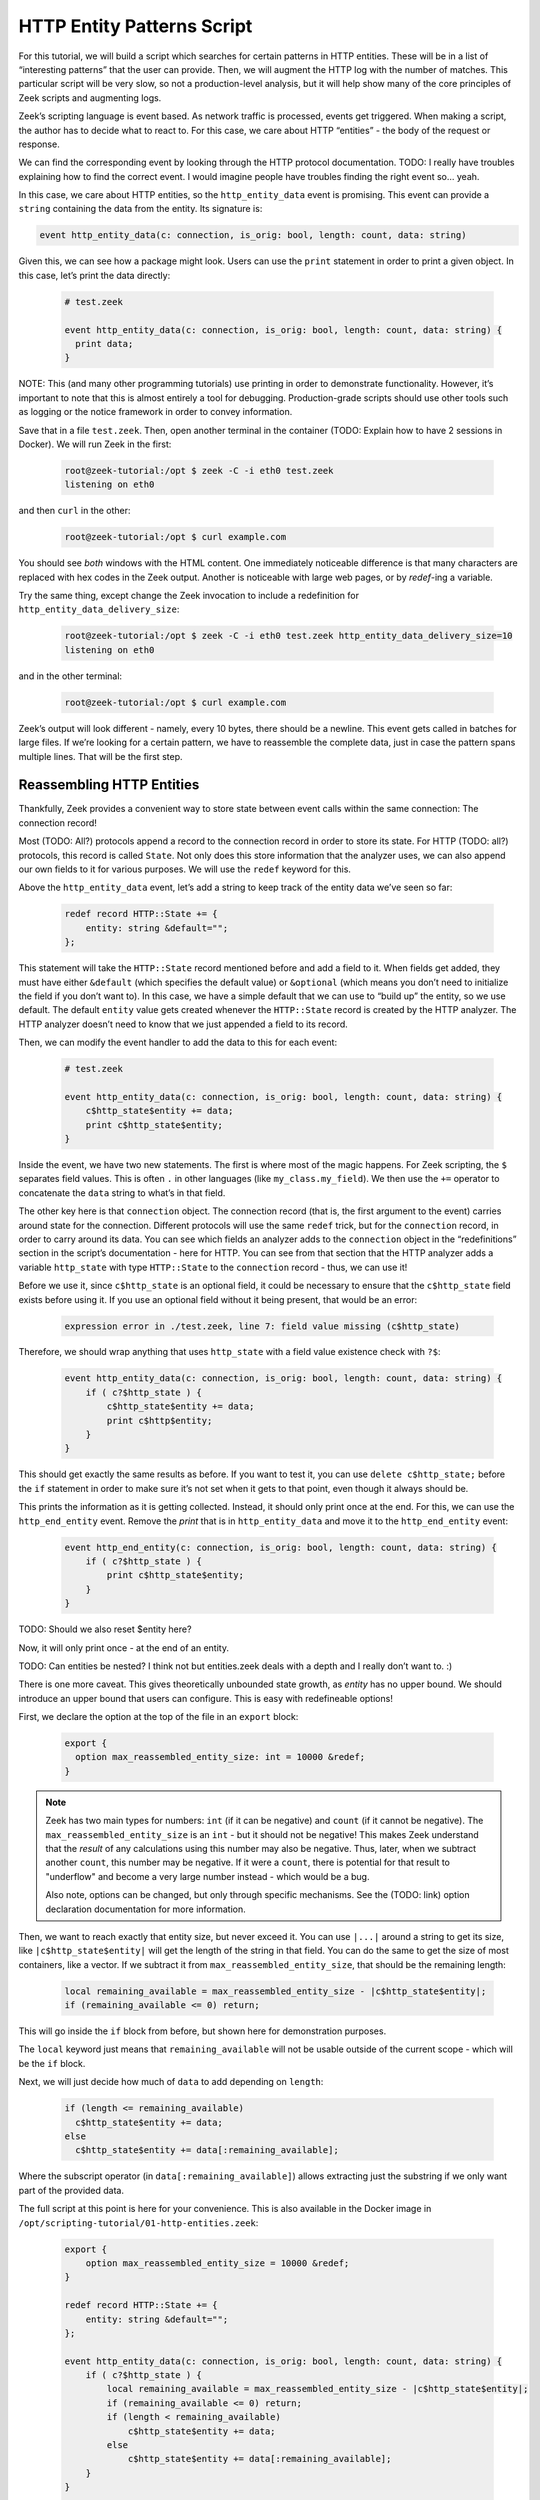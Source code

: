.. _tutorial-example:

*****************************
 HTTP Entity Patterns Script
*****************************

For this tutorial, we will build a script which searches for certain
patterns in HTTP entities. These will be in a list of “interesting
patterns” that the user can provide. Then, we will augment the HTTP log
with the number of matches. This particular script will be very slow, so
not a production-level analysis, but it will help show many of the core
principles of Zeek scripts and augmenting logs.

Zeek’s scripting language is event based. As network traffic is
processed, events get triggered. When making a script, the author has to
decide what to react to. For this case, we care about HTTP “entities” -
the body of the request or response.

We can find the corresponding event by looking through the HTTP protocol
documentation. TODO: I really have troubles explaining how to find the
correct event. I would imagine people have troubles finding the right
event so… yeah.

In this case, we care about HTTP entities, so the ``http_entity_data``
event is promising. This event can provide a ``string`` containing the
data from the entity. Its signature is:

.. code:: zeek

   event http_entity_data(c: connection, is_orig: bool, length: count, data: string)

Given this, we can see how a package might look. Users can use the
``print`` statement in order to print a given object. In this case,
let’s print the data directly:

   .. code:: zeek

      # test.zeek

      event http_entity_data(c: connection, is_orig: bool, length: count, data: string) {
        print data;
      }

NOTE: This (and many other programming tutorials) use printing in order
to demonstrate functionality. However, it’s important to note that this
is almost entirely a tool for debugging. Production-grade scripts should
use other tools such as logging or the notice framework in order to
convey information.

Save that in a file ``test.zeek``. Then, open another terminal in the
container (TODO: Explain how to have 2 sessions in Docker). We will run
Zeek in the first:

   .. code:: console

      root@zeek-tutorial:/opt $ zeek -C -i eth0 test.zeek
      listening on eth0

and then ``curl`` in the other:

   .. code:: console

      root@zeek-tutorial:/opt $ curl example.com

You should see *both* windows with the HTML content. One immediately
noticeable difference is that many characters are replaced with hex
codes in the Zeek output. Another is noticeable with large web pages, or
by `redef`-ing a variable.

Try the same thing, except change the Zeek invocation to include a
redefinition for ``http_entity_data_delivery_size``:

   .. code:: console

      root@zeek-tutorial:/opt $ zeek -C -i eth0 test.zeek http_entity_data_delivery_size=10
      listening on eth0

and in the other terminal:

   .. code:: console

      root@zeek-tutorial:/opt $ curl example.com

Zeek’s output will look different - namely, every 10 bytes, there should
be a newline. This event gets called in batches for large files. If
we’re looking for a certain pattern, we have to reassemble the complete
data, just in case the pattern spans multiple lines. That will be the
first step.

Reassembling HTTP Entities
==========================

Thankfully, Zeek provides a convenient way to store state between event
calls within the same connection: The connection record!

Most (TODO: All?) protocols append a record to the connection record in
order to store its state. For HTTP (TODO: all?) protocols, this record
is called ``State``. Not only does this store information that the
analyzer uses, we can also append our own fields to it for various
purposes. We will use the ``redef`` keyword for this.

Above the ``http_entity_data`` event, let’s add a string to keep track
of the entity data we’ve seen so far:

   .. code:: zeek

      redef record HTTP::State += {
          entity: string &default="";
      };

This statement will take the ``HTTP::State`` record mentioned before and
add a field to it. When fields get added, they must have either
``&default`` (which specifies the default value) or ``&optional`` (which
means you don’t need to initialize the field if you don’t want to). In
this case, we have a simple default that we can use to “build up” the
entity, so we use default. The default ``entity`` value gets created
whenever the ``HTTP::State`` record is created by the HTTP analyzer. The
HTTP analyzer doesn’t need to know that we just appended a field to its
record.

Then, we can modify the event handler to add the data to this for each
event:

   .. code:: zeek

      # test.zeek

      event http_entity_data(c: connection, is_orig: bool, length: count, data: string) {
          c$http_state$entity += data;
          print c$http_state$entity;
      }

Inside the event, we have two new statements. The first is where most of
the magic happens. For Zeek scripting, the ``$`` separates field values.
This is often ``.`` in other languages (like ``my_class.my_field``). We
then use the ``+=`` operator to concatenate the ``data`` string to
what’s in that field.

The other key here is that ``connection`` object. The connection record
(that is, the first argument to the event) carries around state for the
connection. Different protocols will use the same ``redef`` trick, but
for the ``connection`` record, in order to carry around its data. You
can see which fields an analyzer adds to the ``connection`` object in
the “redefinitions” section in the script’s documentation - here for
HTTP. You can see from that section that the HTTP analyzer adds a
variable ``http_state`` with type ``HTTP::State`` to the ``connection``
record - thus, we can use it!

Before we use it, since ``c$http_state`` is an optional field, it could
be necessary to ensure that the ``c$http_state`` field exists before
using it. If you use an optional field without it being present, that
would be an error:

   .. code:: console

      expression error in ./test.zeek, line 7: field value missing (c$http_state)

Therefore, we should wrap anything that uses ``http_state`` with a field
value existence check with ``?$``:

   .. code:: zeek

      event http_entity_data(c: connection, is_orig: bool, length: count, data: string) {
          if ( c?$http_state ) {
              c$http_state$entity += data;
              print c$http$entity;
          }
      }

This should get exactly the same results as before. If you want to test
it, you can use ``delete c$http_state;`` before the ``if`` statement in
order to make sure it’s not set when it gets to that point, even though
it always should be.

This prints the information as it is getting collected. Instead, it
should only print once at the end. For this, we can use the
``http_end_entity`` event. Remove the `print` that is in
``http_entity_data`` and move it to the ``http_end_entity`` event:

   .. code:: zeek

      event http_end_entity(c: connection, is_orig: bool, length: count, data: string) {
          if ( c?$http_state ) {
              print c$http_state$entity;
          }
      }

TODO: Should we also reset $entity here?

Now, it will only print once - at the end of an entity.

TODO: Can entities be nested? I think not but entities.zeek deals with a
depth and I really don’t want to. :)

There is one more caveat. This gives theoretically unbounded state
growth, as `entity` has no upper bound. We should introduce an upper
bound that users can configure. This is easy with redefineable options!

First, we declare the option at the top of the file in an ``export``
block:

   .. code:: zeek

      export {
        option max_reassembled_entity_size: int = 10000 &redef;
      }

.. note::

   Zeek has two main types for numbers: ``int`` (if it can be negative)
   and ``count`` (if it cannot be negative). The
   ``max_reassembled_entity_size`` is an ``int`` - but it should not be
   negative! This makes Zeek understand that the *result* of any
   calculations using this number may also be negative. Thus, later,
   when we subtract another ``count``, this number may be negative. If
   it were a ``count``, there is potential for that result to
   "underflow" and become a very large number instead - which would be a
   bug.

   Also note, options can be changed, but only through specific
   mechanisms. See the (TODO: link) option declaration documentation for
   more information.

Then, we want to reach exactly that entity size, but never exceed it.
You can use ``|...|`` around a string to get its size, like
``|c$http_state$entity|`` will get the length of the string in that
field. You can do the same to get the size of most containers, like a
vector. If we subtract it from ``max_reassembled_entity_size``, that
should be the remaining length:

   .. code:: zeek

      local remaining_available = max_reassembled_entity_size - |c$http_state$entity|;
      if (remaining_available <= 0) return;

This will go inside the ``if`` block from before, but shown here for
demonstration purposes.

The ``local`` keyword just means that ``remaining_available`` will not
be usable outside of the current scope - which will be the ``if`` block.

Next, we will just decide how much of ``data`` to add depending on
``length``:

   .. code:: zeek

      if (length <= remaining_available)
        c$http_state$entity += data;
      else
        c$http_state$entity += data[:remaining_available];

Where the subscript operator (in ``data[:remaining_available]``) allows
extracting just the substring if we only want part of the provided data.

The full script at this point is here for your convenience. This is also
available in the Docker image in
``/opt/scripting-tutorial/01-http-entities.zeek``:

   .. code:: zeek

      export {
          option max_reassembled_entity_size = 10000 &redef;
      }

      redef record HTTP::State += {
          entity: string &default="";
      };

      event http_entity_data(c: connection, is_orig: bool, length: count, data: string) {
          if ( c?$http_state ) {
              local remaining_available = max_reassembled_entity_size - |c$http_state$entity|;
              if (remaining_available <= 0) return;
              if (length < remaining_available)
                  c$http_state$entity += data;
              else
                  c$http_state$entity += data[:remaining_available];
          }
      }

      event http_end_entity(c: connection, is_orig: bool) {
          if (c?$http_state) {
              print c$http_state$entity;
          }
      }

Searching for Patterns
======================

Now, we have all of the data in a given entity stored in
c$http_state$entity. We may want to examine that reassembled data for
certain patterns. Then, just for completeness, we can log how many of
those patterns matched entities in the HTTP connection.

Patterns in Zeek are built on regular expressions - they can be used to
find matches within a larger string. They are enclosed by forward
slashes (``/``). You can read more about them here.

We want to find specific strings within the HTTP entity, so this is
perfect. First, let’s see how you would search for a pattern in HTTP
traffic. In ``http_end_entity`` we print the entity, let’s change that
to print if some pattern matched:

   .. code:: zeek

      event http_end_entity(c: connection, is_orig: bool) {
          if (c?$http_state) {
              print /Will not match!/ in c$http_state$entity;
          }
      }

Running this on the quickstart pcap will yield no matches:

   ..
      code: console

      root@zeek-tutorial:/opt $ zeek -Cr traces/quickstart.pcap scripting-tutorial/01-http-entities.zeek
      F
      F
      F
      F

Note that in Zeek, true and false are represented by single-character
``T`` and ``F`` respectively.

We can change this script to actually match, say with a ``<body>`` tag:

   ..
      code: console

      root@zeek-tutorial:/opt $ zeek -Cr traces/quickstart.pcap scripting-tutorial/01-http-entities.zeek
      F
      T
      F
      T

TODO: Include first characters and explain that some are empty

At this point, we need:

A list of user-provided patterns to match How many of those patterns
matched the entity content

The first is easy, it’s similar to the ``max_reassembled_entity_size``
from before. Just put a vector in the export block with ``&redef``:

   .. code:: zeek

      const http_entity_patterns: vector of pattern = {/Will not match!/, /<body>/, /301 Moved Permanently/} &redef;

Then part 2 can be done in a function that takes the content and returns
the number of patterns that matched. Functions are defined similar to
events, just with the ``function`` keyword. These have to be explicitly
called in your Zeek scripts. Here is the function signature:

   .. code:: zeek

      function num_entity_pattern_matches(state: HTTP::State): count {

This function takes in a single HTTP::State as a parameter and returns a
count - easy enough. One important point is that this function’s
parameter is not the entity itself, but the HTTP state. This is because
atomic values (like counts, addresses, and strings) are passed by
*value* in Zeek. That means if the entity was passed in as a string, it
would get copied, which could be very expensive. Instead, we pass in the
HTTP state. Types like records or tables are passed by *reference*, so
no copy is necessary.

Now, its implementation simply loops through the patterns in
http_entity_patterns and counts the matches:

   .. code:: zeek

      function num_entity_pattern_matches(state: HTTP::State): count {
          local num_matches = 0;
          for (_, pat in http_entity_patterns) {
              if (pat in state$entity)
                  num_matches += 1;
          }

          return num_matches;
      }

There is one common trip-up in this function: ``for`` loops. In Zeek
scripts, using a for loop often loops over the *indexes* rather than
elements. That’s what the ``_`` in the ``for`` loop is: that’s an unused
index, which would often just count up from 0 each iteration. You can
add a second optional parameter, named ``pat`` in the function, which
contains the actual elements.

NOTE: Add Arne’s suggestion of a table[pattern] as an alternative in a
note?

Finally, call this new function when we finish collecting entity data:

   .. code:: zeek

      event http_end_entity(c: connection, is_orig: bool) {
          if (c?$http_state)
              print num_entity_pattern_matches(c$http_state);
      }

Now, because ``http_entity_patterns`` is marked with ``&redef``, you can
change its contents from other scripts or the command line.

   .. code:: console

      root@zeek-tutorial:/opt $ zeek -Cr traces/quickstart.pcap test.zeek
      0
      2
      0
      2

In this case, we will add three patterns, two of them will match. The
backslash characters (``\``) are used to escape angled brackets, since
this is invoked from a Bash shell:

   .. code:: console

      root@zeek-tutorial:/opt $ zeek -Cr traces/quickstart.pcap test.zeek “http_entity_patterns+={/\<html\>/, /Also does not match/, /\<title\>/}”
      0
      4
      0
      4

Finally, we have the core functionality for this script. The full script
at this point is here for your convenience. As before, this is also
available in the Docker image in
``/opt/scripting-tutorial/02-http-patterns.zeek``:

   .. code:: zeek

      export {
          option max_reassembled_entity_size = 10000 &redef;

          const http_entity_patterns: vector of pattern = {/Will not match!/, /<body>/, /301 Moved Permanently/};
      }

      redef record HTTP::State += {
          entity: string &default="";
      };

      function num_entity_pattern_matches(state: HTTP::State): count {
          local num_matches = 0;
          for (_, pat in http_entity_patterns) {
              if (pat in state$entity)
                  num_matches += 1;
          }

          return num_matches;
      }

      event http_entity_data(c: connection, is_orig: bool, length: count, data: string) {
          if ( c?$http_state ) {
              local remaining_available = max_reassembled_entity_size - |c$http_state$entity|;
              if (remaining_available <= 0) return;
              if (length < remaining_available)
                  c$http_state$entity += data;
              else
                  c$http_state$entity += data[:remaining_available];
          }
      }

      event http_end_entity(c: connection, is_orig: bool) {
          if (c?$http_state)
              print num_entity_pattern_matches(c$http_state);
      }

Modifying the Logs
==================

This script still prints information. It should, however, convey this
information in Zeek’s “native” form - logs. For this, we will take two
approaches: enriching the existing HTTP log, and using the notice
framework to deliver notices.

TODO: It may be nice to discuss when to use notices or when to add to
logs?

Adding a Log Field
------------------

Adding a log field to Zeek is actually very easy. Since we want to add
to the HTTP log, we will use the record that HTTP logs to - its ``Info``
record. First, we decide what we are logging - in this case, it’s just
the number of pattern matches. So, we add that to the HTTP::Info record
with ``redef``, and mark the field with ``&log`` to make sure it gets
logged:

   .. code:: zeek

      redef record HTTP::Info += {
          num_entity_matches: count &default=0 &log;
      };

Next, in ``http_end_entity``, set the field:

   .. code:: zeek

      event http_end_entity(c: connection, is_orig: bool) {
          if (c?$http_state && c?$http)
              c$http$num_entity_matches += num_entity_pattern_matches(c$http_state);
      }

We’re done! Log enrichment itself is simple - add the field to the
correct record. However, there are more considerations when making a
robust script. For example, there can be multiple entities for a given
HTTP request, so this script simply appends the matches to the previous
value.

If we run Zeek on the quickstart pcap:

   .. code:: console

      root@zeek-tutorial:/opt $ zeek -r quickstart.pcap

Then check for our new field in the logs:

   .. code:: console

      root@zeek-tutorial:/opt $ cat http.log | zeek-cut num_entity_matches
      2
      2

We see the matches were logged!

Generating a Notice
-------------------

Zeek also offers notices for various scenarios. These are outlined in
the Notice framework section. These are useful if there is some scenario
users may want to be notified about, like brute forcing passwords.
Notices can then be configured to take a specific action, like send an
email when it is generated. In this case, we will simply use it to raise
a notice when a certain threshold of matches are met.

To do this, first ``redef`` the ``Notice::Type`` with an extra value:

   .. code:: zeek

      redef enum Notice::Type += {
          Entity_Pattern_Threshold,
      };

Then, add another ``redef`` option for this threshold, still in the
export block:

   .. code:: zeek

      option pattern_threshold = 5 &redef;

Finally, we can test if this threshold was exceeded in
``http_end_entity``:

   .. code:: zeek

      event http_end_entity(c: connection, is_orig: bool) {
          if (c?$http_state && c?$http) {
              local num_entity_matches = num_entity_pattern_matches(c$http_state);
              c$http$num_entity_matches += num_entity_matches;
              if (num_entity_matches >= pattern_threshold)
                  NOTICE([$note=Entity_Pattern_Threshold,
                      $msg=fmt("Found %d pattern matches in HTTP entity.", num_entity_matches),
                      $id=c$id,
                      $identifier=cat(num_entity_matches, c$id$orig_h, c$id$resp_h)]);
          }
      }

This threshold only applies to a single entity, so if there are multiple
entities, each may exceed it.

Notices will, by default, get logged in ``notice.log``. You will notice
that no notice log exists when executed as-is:

   .. code:: console

      root@zeek-tutorial:/opt $ zeek test.zeek -r traces/quickstart.pcap
      root@zeek-tutorial:/opt $ cat notice.log
      cat: notice.log: No such file or directory

But, we can lower the threshold:

   .. code:: console

      root@zeek-tutorial:/opt $ zeek test.zeek -r traces/quickstart.pcap pattern_threshold=1
      root@zeek-tutorial:/opt $ cat notice.log
      #separator \x09
      … <cut for brevity>

The notice framework is a powerful way to inform analysts of interesting
events in various ways. For more information, read the section on the
notice framework.

With that, the script is done. Here it is in its entirety, or in
``scripting-tutorial/03-http-logging.zeek``:

   .. code:: zeek

      export {
          option max_reassembled_entity_size = 10000 &redef;
          option pattern_threshold = 5 &redef;

          const http_entity_patterns: vector of pattern = {/Will not match!/, /<body>/, /301 Moved Permanently/};

          redef enum Notice::Type += {
              Entity_Pattern_Threshold,
          };
      }

      redef record HTTP::State += {
          entity: string &default="";
      };

      redef record HTTP::Info += {
          num_entity_matches: count &default=0 &log;
      };

      function num_entity_pattern_matches(state: HTTP::State): count {
          local num_matches = 0;
          for (_, pat in http_entity_patterns) {
              if (pat in state$entity)
                  num_matches += 1;
          }

          return num_matches;
      }

      event http_entity_data(c: connection, is_orig: bool, length: count, data: string) {
          if ( c?$http_state ) {
              local remaining_available = max_reassembled_entity_size - |c$http_state$entity|;
              if (remaining_available <= 0) return;
              if (length < remaining_available)
                  c$http_state$entity += data;
              else
                  c$http_state$entity += data[:remaining_available];
          }
      }

      event http_end_entity(c: connection, is_orig: bool) {
          if (c?$http_state && c?$http) {
              local num_entity_matches = num_entity_pattern_matches(c$http_state);
              c$http$num_entity_matches += num_entity_matches;
              if (num_entity_matches >= pattern_threshold)
                  NOTICE([$note=Entity_Pattern_Threshold,
                      $msg=fmt("Found %d pattern matches in HTTP entity.", num_entity_matches),
                      $id=c$id,
                      $identifier=cat(num_entity_matches, c$id$orig_h, c$id$resp_h)]);
          }
      }

Conclusions
-----------

We went over how to use many of Zeek’s language features as well as ways
to expose the new analysis to users. There are ways to learn more about
Zeek scripting as well:

You can go through try.zeek.org - this is an interactive tutorial all in
the web browser. It explains Zeek’s functionality with increasingly
advanced scripts. That is a logical next step after this tutorial if
some language features seem under-explained. You can go through the
script reference section. This has detailed explanations of all of
Zeek’s operators, statements, declarations, and more. If you need a
deep-dive, that is the reference to use.

While this script is not necessarily production-capable, it uses Zeek in
many of the same ways you would for a real detection. Part of the reason
it’s not production-capable is that Zeek actually has better ways of
matching patterns on traffic and files - the Signature framework. In the
next section, we will discuss Zeek’s many frameworks and how to use some
of them.
